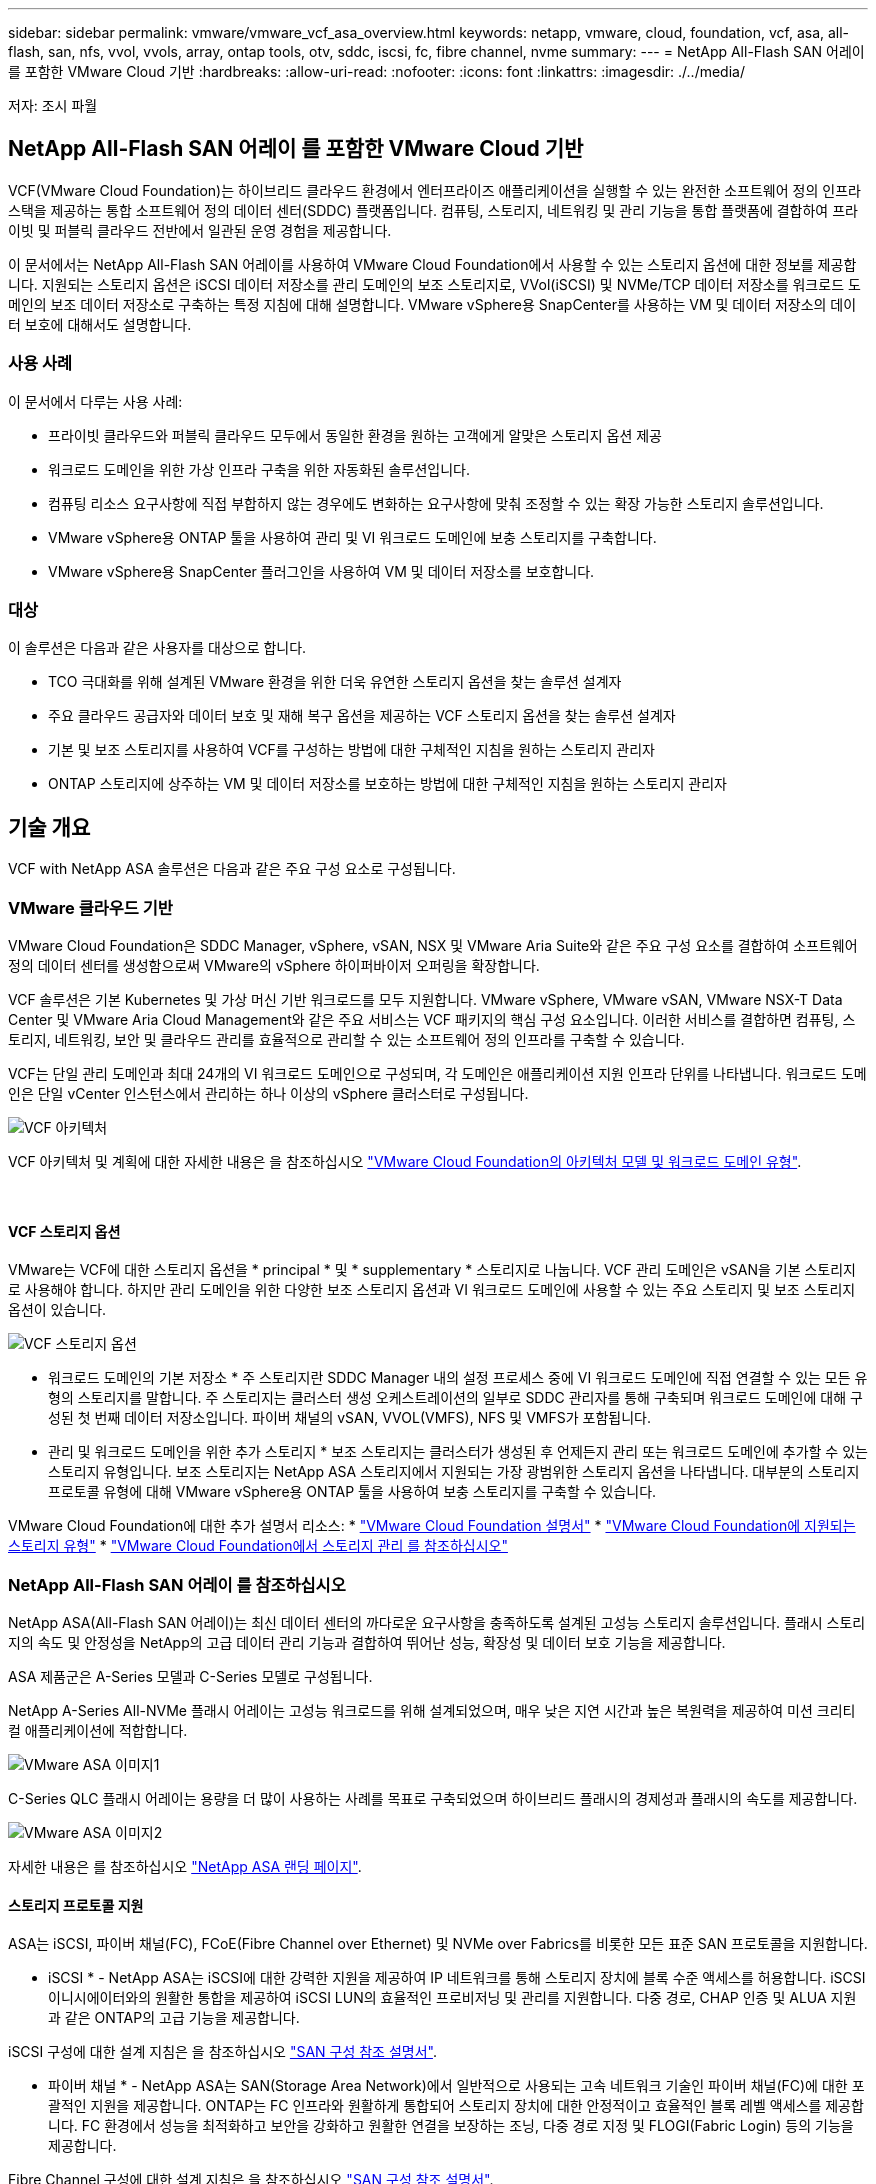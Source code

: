 ---
sidebar: sidebar 
permalink: vmware/vmware_vcf_asa_overview.html 
keywords: netapp, vmware, cloud, foundation, vcf, asa, all-flash, san, nfs, vvol, vvols, array, ontap tools, otv, sddc, iscsi, fc, fibre channel, nvme 
summary:  
---
= NetApp All-Flash SAN 어레이 를 포함한 VMware Cloud 기반
:hardbreaks:
:allow-uri-read: 
:nofooter: 
:icons: font
:linkattrs: 
:imagesdir: ./../media/


[role="lead"]
저자: 조시 파월



== NetApp All-Flash SAN 어레이 를 포함한 VMware Cloud 기반

VCF(VMware Cloud Foundation)는 하이브리드 클라우드 환경에서 엔터프라이즈 애플리케이션을 실행할 수 있는 완전한 소프트웨어 정의 인프라 스택을 제공하는 통합 소프트웨어 정의 데이터 센터(SDDC) 플랫폼입니다. 컴퓨팅, 스토리지, 네트워킹 및 관리 기능을 통합 플랫폼에 결합하여 프라이빗 및 퍼블릭 클라우드 전반에서 일관된 운영 경험을 제공합니다.

이 문서에서는 NetApp All-Flash SAN 어레이를 사용하여 VMware Cloud Foundation에서 사용할 수 있는 스토리지 옵션에 대한 정보를 제공합니다. 지원되는 스토리지 옵션은 iSCSI 데이터 저장소를 관리 도메인의 보조 스토리지로, VVol(iSCSI) 및 NVMe/TCP 데이터 저장소를 워크로드 도메인의 보조 데이터 저장소로 구축하는 특정 지침에 대해 설명합니다. VMware vSphere용 SnapCenter를 사용하는 VM 및 데이터 저장소의 데이터 보호에 대해서도 설명합니다.



=== 사용 사례

이 문서에서 다루는 사용 사례:

* 프라이빗 클라우드와 퍼블릭 클라우드 모두에서 동일한 환경을 원하는 고객에게 알맞은 스토리지 옵션 제공
* 워크로드 도메인을 위한 가상 인프라 구축을 위한 자동화된 솔루션입니다.
* 컴퓨팅 리소스 요구사항에 직접 부합하지 않는 경우에도 변화하는 요구사항에 맞춰 조정할 수 있는 확장 가능한 스토리지 솔루션입니다.
* VMware vSphere용 ONTAP 툴을 사용하여 관리 및 VI 워크로드 도메인에 보충 스토리지를 구축합니다.
* VMware vSphere용 SnapCenter 플러그인을 사용하여 VM 및 데이터 저장소를 보호합니다.




=== 대상

이 솔루션은 다음과 같은 사용자를 대상으로 합니다.

* TCO 극대화를 위해 설계된 VMware 환경을 위한 더욱 유연한 스토리지 옵션을 찾는 솔루션 설계자
* 주요 클라우드 공급자와 데이터 보호 및 재해 복구 옵션을 제공하는 VCF 스토리지 옵션을 찾는 솔루션 설계자
* 기본 및 보조 스토리지를 사용하여 VCF를 구성하는 방법에 대한 구체적인 지침을 원하는 스토리지 관리자
* ONTAP 스토리지에 상주하는 VM 및 데이터 저장소를 보호하는 방법에 대한 구체적인 지침을 원하는 스토리지 관리자




== 기술 개요

VCF with NetApp ASA 솔루션은 다음과 같은 주요 구성 요소로 구성됩니다.



=== VMware 클라우드 기반

VMware Cloud Foundation은 SDDC Manager, vSphere, vSAN, NSX 및 VMware Aria Suite와 같은 주요 구성 요소를 결합하여 소프트웨어 정의 데이터 센터를 생성함으로써 VMware의 vSphere 하이퍼바이저 오퍼링을 확장합니다.

VCF 솔루션은 기본 Kubernetes 및 가상 머신 기반 워크로드를 모두 지원합니다. VMware vSphere, VMware vSAN, VMware NSX-T Data Center 및 VMware Aria Cloud Management와 같은 주요 서비스는 VCF 패키지의 핵심 구성 요소입니다. 이러한 서비스를 결합하면 컴퓨팅, 스토리지, 네트워킹, 보안 및 클라우드 관리를 효율적으로 관리할 수 있는 소프트웨어 정의 인프라를 구축할 수 있습니다.

VCF는 단일 관리 도메인과 최대 24개의 VI 워크로드 도메인으로 구성되며, 각 도메인은 애플리케이션 지원 인프라 단위를 나타냅니다. 워크로드 도메인은 단일 vCenter 인스턴스에서 관리하는 하나 이상의 vSphere 클러스터로 구성됩니다.

image:vmware-vcf-aff-image02.png["VCF 아키텍처"]

VCF 아키텍처 및 계획에 대한 자세한 내용은 을 참조하십시오 link:https://docs.vmware.com/en/VMware-Cloud-Foundation/5.1/vcf-design/GUID-A550B597-463F-403F-BE9A-BFF3BECB9523.html["VMware Cloud Foundation의 아키텍처 모델 및 워크로드 도메인 유형"].

{nbsp}



==== VCF 스토리지 옵션

VMware는 VCF에 대한 스토리지 옵션을 * principal * 및 * supplementary * 스토리지로 나눕니다. VCF 관리 도메인은 vSAN을 기본 스토리지로 사용해야 합니다. 하지만 관리 도메인을 위한 다양한 보조 스토리지 옵션과 VI 워크로드 도메인에 사용할 수 있는 주요 스토리지 및 보조 스토리지 옵션이 있습니다.

image:vmware-vcf-aff-image01.png["VCF 스토리지 옵션"]

* 워크로드 도메인의 기본 저장소 *
주 스토리지란 SDDC Manager 내의 설정 프로세스 중에 VI 워크로드 도메인에 직접 연결할 수 있는 모든 유형의 스토리지를 말합니다. 주 스토리지는 클러스터 생성 오케스트레이션의 일부로 SDDC 관리자를 통해 구축되며 워크로드 도메인에 대해 구성된 첫 번째 데이터 저장소입니다. 파이버 채널의 vSAN, VVOL(VMFS), NFS 및 VMFS가 포함됩니다.

* 관리 및 워크로드 도메인을 위한 추가 스토리지 *
보조 스토리지는 클러스터가 생성된 후 언제든지 관리 또는 워크로드 도메인에 추가할 수 있는 스토리지 유형입니다. 보조 스토리지는 NetApp ASA 스토리지에서 지원되는 가장 광범위한 스토리지 옵션을 나타냅니다. 대부분의 스토리지 프로토콜 유형에 대해 VMware vSphere용 ONTAP 툴을 사용하여 보충 스토리지를 구축할 수 있습니다.

VMware Cloud Foundation에 대한 추가 설명서 리소스:
* link:https://docs.vmware.com/en/VMware-Cloud-Foundation/index.html["VMware Cloud Foundation 설명서"]
* link:https://docs.vmware.com/en/VMware-Cloud-Foundation/5.1/vcf-design/GUID-2156EC66-BBBB-4197-91AD-660315385D2E.html["VMware Cloud Foundation에 지원되는 스토리지 유형"]
* link:https://docs.vmware.com/en/VMware-Cloud-Foundation/5.1/vcf-admin/GUID-2C4653EB-5654-45CB-B072-2C2E29CB6C89.html["VMware Cloud Foundation에서 스토리지 관리 를 참조하십시오"]
{nbsp}



=== NetApp All-Flash SAN 어레이 를 참조하십시오

NetApp ASA(All-Flash SAN 어레이)는 최신 데이터 센터의 까다로운 요구사항을 충족하도록 설계된 고성능 스토리지 솔루션입니다. 플래시 스토리지의 속도 및 안정성을 NetApp의 고급 데이터 관리 기능과 결합하여 뛰어난 성능, 확장성 및 데이터 보호 기능을 제공합니다.

ASA 제품군은 A-Series 모델과 C-Series 모델로 구성됩니다.

NetApp A-Series All-NVMe 플래시 어레이는 고성능 워크로드를 위해 설계되었으며, 매우 낮은 지연 시간과 높은 복원력을 제공하여 미션 크리티컬 애플리케이션에 적합합니다.

image::vmware-asa-image1.png[VMware ASA 이미지1]

C-Series QLC 플래시 어레이는 용량을 더 많이 사용하는 사례를 목표로 구축되었으며 하이브리드 플래시의 경제성과 플래시의 속도를 제공합니다.

image::vmware-asa-image2.png[VMware ASA 이미지2]

자세한 내용은 를 참조하십시오 https://www.netapp.com/data-storage/all-flash-san-storage-array["NetApp ASA 랜딩 페이지"].
{nbsp}



==== 스토리지 프로토콜 지원

ASA는 iSCSI, 파이버 채널(FC), FCoE(Fibre Channel over Ethernet) 및 NVMe over Fabrics를 비롯한 모든 표준 SAN 프로토콜을 지원합니다.

* iSCSI * - NetApp ASA는 iSCSI에 대한 강력한 지원을 제공하여 IP 네트워크를 통해 스토리지 장치에 블록 수준 액세스를 허용합니다. iSCSI 이니시에이터와의 원활한 통합을 제공하여 iSCSI LUN의 효율적인 프로비저닝 및 관리를 지원합니다. 다중 경로, CHAP 인증 및 ALUA 지원과 같은 ONTAP의 고급 기능을 제공합니다.

iSCSI 구성에 대한 설계 지침은 을 참조하십시오 https://docs.netapp.com/us-en/ontap/san-config/configure-iscsi-san-hosts-ha-pairs-reference.html["SAN 구성 참조 설명서"].

* 파이버 채널 * - NetApp ASA는 SAN(Storage Area Network)에서 일반적으로 사용되는 고속 네트워크 기술인 파이버 채널(FC)에 대한 포괄적인 지원을 제공합니다. ONTAP는 FC 인프라와 원활하게 통합되어 스토리지 장치에 대한 안정적이고 효율적인 블록 레벨 액세스를 제공합니다. FC 환경에서 성능을 최적화하고 보안을 강화하고 원활한 연결을 보장하는 조닝, 다중 경로 지정 및 FLOGI(Fabric Login) 등의 기능을 제공합니다.

Fibre Channel 구성에 대한 설계 지침은 을 참조하십시오 https://docs.netapp.com/us-en/ontap/san-config/fc-config-concept.html["SAN 구성 참조 설명서"].

* NVMe over Fabrics * - NetApp ONTAP 및 ASA는 NVMe over Fabrics를 지원합니다. NVMe/FC를 사용하면 파이버 채널 인프라 및 스토리지 IP 네트워크를 통해 NVMe 스토리지 장치를 사용할 수 있습니다.

NVMe에 대한 설계 지침은 을 참조하십시오 https://docs.netapp.com/us-en/ontap/nvme/support-limitations.html["NVMe 구성, 지원 및 제한 사항"]
{nbsp}



==== 액티브-액티브 기술

NetApp All-Flash SAN 어레이를 사용하면 두 컨트롤러를 통해 액티브-액티브 경로를 사용할 수 있으므로 호스트 운영 체제에서 대체 경로를 활성화하기 전에 액티브 경로가 실패할 때까지 기다릴 필요가 없습니다. 즉, 호스트가 모든 컨트롤러에서 사용 가능한 경로를 모두 활용할 수 있으므로 시스템이 안정 상태에 있는지 또는 컨트롤러 페일오버 작업을 진행 중인지에 관계없이 활성 경로가 항상 존재하도록 보장합니다.

게다가 NetApp ASA는 SAN 페일오버 속도를 크게 개선하는 고유한 기능을 제공합니다. 각 컨트롤러는 필수 LUN 메타데이터를 파트너에 지속적으로 복제합니다. 따라서 각 컨트롤러는 파트너가 갑작스러운 장애가 발생할 경우 데이터 서비스 책임을 전가할 준비가 되어 있습니다. 이러한 준비는 컨트롤러가 이전에 장애가 발생한 컨트롤러에서 관리했던 드라이브를 활용하기 시작하는 데 필요한 정보를 이미 보유하고 있기 때문에 가능합니다.

액티브-액티브 경로를 사용하면 계획된 페일오버와 계획되지 않은 테이크오버의 IO 재시작 시간은 2~3초입니다.

자세한 내용은 을 참조하십시오 https://www.netapp.com/pdf.html?item=/media/85671-tr-4968.pdf["TR-4968, NetApp All-SAS 어레이 - NetApp ASA와의 데이터 가용성 및 무결성"].
{nbsp}



==== 스토리지 보장

NetApp은 NetApp All-Flash SAN 어레이로 고유한 스토리지 보장 세트를 제공합니다. 그 고유한 이점은 다음과 같습니다.

* 스토리지 효율성 보장: * 스토리지 효율성 보장으로 스토리지 비용을 최소화하면서 고성능을 달성하십시오. SAN 워크로드에서 4:1

* 99.9999% 데이터 가용성 보장: * 연간 31.56초 이상 계획되지 않은 다운타임에 대한 해결 보장

* 랜섬웨어 복구 보장: * 랜섬웨어 공격 발생 시 데이터 복구를 보장합니다.

를 참조하십시오 https://www.netapp.com/data-storage/all-flash-san-storage-array/["NetApp ASA 제품 포털"] 를 참조하십시오.
{nbsp}



=== VMware vSphere용 NetApp ONTAP 툴

관리자는 VMware vSphere용 ONTAP 툴을 사용하여 vSphere Client 내에서 직접 NetApp 스토리지를 관리할 수 있습니다. ONTAP 툴을 사용하면 데이터 저장소를 구축 및 관리하고 VVOL 데이터 저장소를 프로비저닝할 수 있습니다.

ONTAP 툴을 사용하면 데이터 저장소를 스토리지 용량 프로필에 매핑하여 스토리지 시스템 속성 집합을 결정할 수 있습니다. 이렇게 하면 스토리지 성능, QoS 등과 같은 특정 속성을 가진 데이터 저장소를 생성할 수 있습니다.

또한 ONTAP 툴에는 ONTAP 스토리지 시스템을 위한 * VMware vSphere APIs for Storage Awareness(VASA) Provider * 가 포함되어 있어 VVOL(VMware 가상 볼륨) 데이터 저장소의 프로비저닝, 스토리지 기능 프로필의 생성 및 사용, 규정 준수 검증, 성능 모니터링을 지원합니다.

NetApp ONTAP 도구에 대한 자세한 내용은 를 참조하십시오 link:https://docs.netapp.com/us-en/ontap-tools-vmware-vsphere/index.html["VMware vSphere용 ONTAP 툴 설명서"] 페이지.
{nbsp}



=== VMware vSphere용 SnapCenter 플러그인

SCV(VMware vSphere)용 SnapCenter 플러그인은 VMware vSphere 환경에 포괄적인 데이터 보호를 제공하는 NetApp의 소프트웨어 솔루션입니다. 이 솔루션은 VM(가상 머신) 및 데이터 저장소를 보호하고 관리하는 프로세스를 간소화하고 간소화하도록 설계되었습니다. SCV는 저장소 기반 스냅샷 및 보조 스토리지에 대한 복제를 사용하여 복구 시간 목표를 줄입니다.

VMware vSphere용 SnapCenter 플러그인은 vSphere Client와 통합된 유니파이드 인터페이스에서 다음과 같은 기능을 제공합니다.

* 정책 기반 스냅샷 * - SnapCenter를 사용하면 VMware vSphere에서 가상 머신(VM)의 애플리케이션 정합성 보장 스냅샷을 생성하고 관리하기 위한 정책을 정의할 수 있습니다.

* 자동화 * - 정의된 정책에 기반한 자동 스냅샷 생성 및 관리는 일관되고 효율적인 데이터 보호를 보장합니다.

* VM 레벨 보호 * - VM 레벨의 세분화된 보호를 통해 개별 가상 머신을 효율적으로 관리하고 복구할 수 있습니다.

* 스토리지 효율성 기능 * - NetApp 스토리지 기술과의 통합은 스냅샷을 위한 중복 제거 및 압축과 같은 스토리지 효율성 기능을 제공하여 스토리지 요구 사항을 최소화합니다.

SnapCenter 플러그인은 NetApp 스토리지 시스템의 하드웨어 기반 스냅샷과 함께 가상 시스템의 정지를 조정합니다. SnapMirror 기술을 사용하여 백업 복사본을 클라우드를 포함한 2차 스토리지 시스템으로 복제합니다.

자세한 내용은 를 참조하십시오 https://docs.netapp.com/us-en/sc-plugin-vmware-vsphere["VMware vSphere용 SnapCenter 플러그인 설명서"].

BlueXP 통합을 통해 데이터 복사본을 클라우드의 오브젝트 스토리지로 확장하는 3-2-1 백업 전략을 지원합니다.

BlueXP를 이용하는 3-2-1 백업 전략에 대한 자세한 내용은 를 참조하십시오 link:../ehc/bxp-scv-hybrid-solution.html["VM용 SnapCenter 플러그인 및 BlueXP 백업 및 복구를 통한 VMware용 3-2-1 데이터 보호"].



== 솔루션 개요

이 설명서에 나와 있는 시나리오에서는 ONTAP 스토리지 시스템을 관리 및 워크로드 도메인의 보조 스토리지로 사용하는 방법을 보여 줍니다. 또한 VMware vSphere용 SnapCenter 플러그인은 VM 및 데이터 저장소를 보호하는 데 사용됩니다.

이 설명서에서 다루는 시나리오:

* * ONTAP 도구를 사용하여 VCF 관리 도메인에 iSCSI 데이터 저장소를 구축합니다 *. 을 클릭합니다 link:vmware_vcf_asa_supp_mgmt_iscsi.html["* 여기 *"] 배포 단계를 참조하십시오.
* * ONTAP 도구를 사용하여 VVol(iSCSI) 데이터 저장소를 VI 워크로드 도메인에 배포합니다 *. 을 클릭합니다 link:vmware_vcf_asa_supp_wkld_vvols.html["* 여기 *"] 배포 단계를 참조하십시오.
* * VI 워크로드 도메인에서 사용할 TCP 데이터 저장소를 통한 NVMe 구성 *. 을 클릭합니다 link:vmware_vcf_asa_supp_wkld_nvme.html["* 여기 *"] 배포 단계를 참조하십시오.
* * VMware vSphere용 SnapCenter 플러그인을 배포하고 사용하여 VI 워크로드 도메인에서 VM을 보호하고 복구합니다. * 을 클릭합니다 link:vmware_vcf_asa_scv_wkld.html["* 여기 *"] 배포 단계를 참조하십시오.

